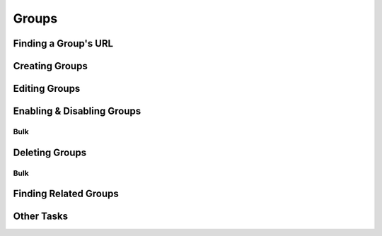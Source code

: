 .. _groups:

******
Groups
******

Finding a Group's URL
================================

Creating Groups
========================

Editing Groups
========================

Enabling & Disabling Groups
================================

Bulk
----

Deleting Groups
========================

Bulk
----

Finding Related Groups
================================

Other Tasks
===========